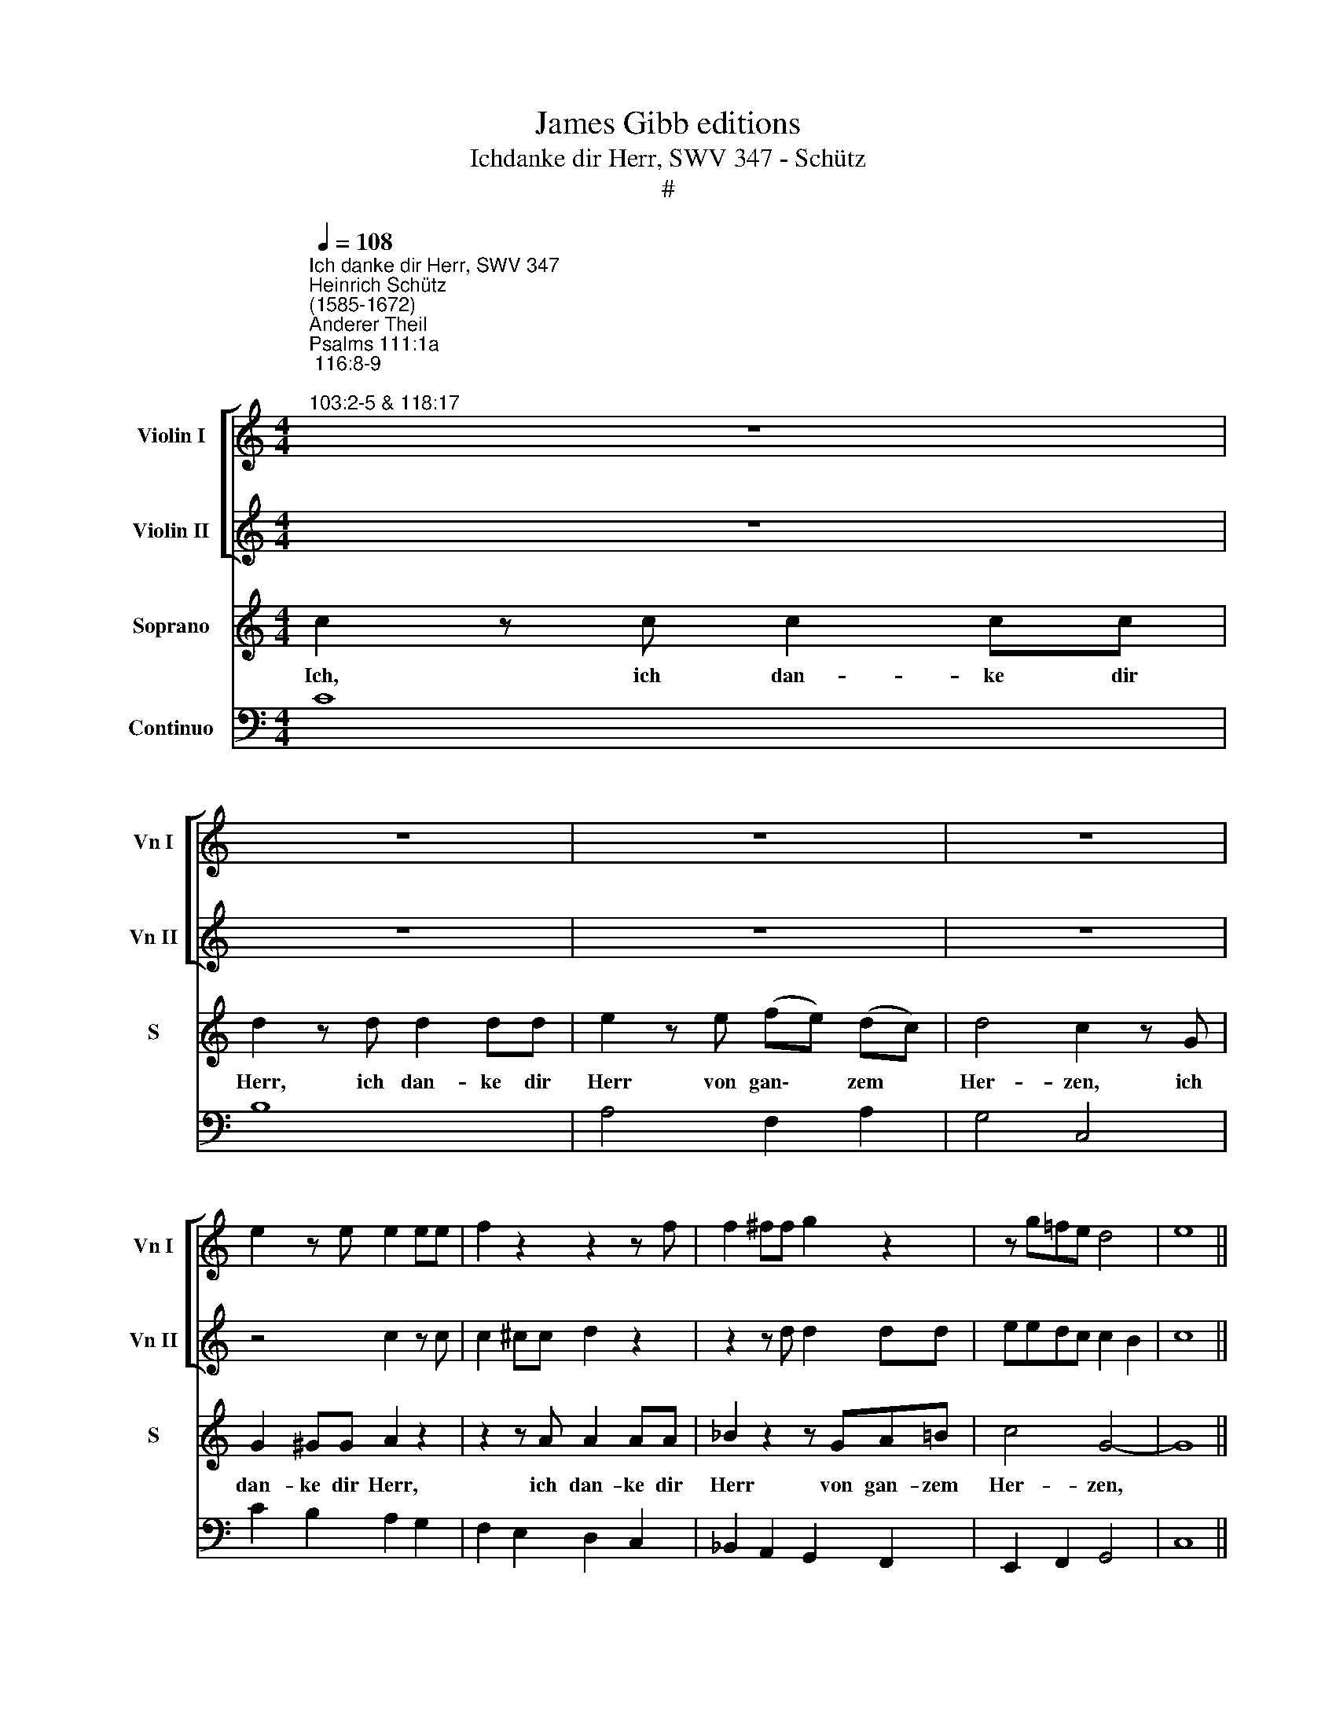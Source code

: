 X:1
T:James Gibb editions
T:Ichdanke dir Herr, SWV 347 - Schütz
T:#
%%score [ 1 2 ] 3 4
L:1/8
Q:1/4=108
M:4/4
K:C
V:1 treble nm="Violin I" snm="Vn I"
V:2 treble nm="Violin II" snm="Vn II"
V:3 treble nm="Soprano" snm="S"
V:4 bass nm="Continuo"
V:1
"^Ich danke dir Herr, SWV 347""^Heinrich Schütz\n(1585-1672)""^Anderer Theil""^Psalms 111:1a; 116:8-9;\n103:2-5 & 118:17" z8 | %1
 z8 | z8 | z8 | e2 z e e2 ee | f2 z2 z2 z f | f2 ^ff g2 z2 | z g=fe d4 | e8 || %9
[M:3/2][Q:1/4=216] z12 |[M:3/2][Q:1/4=216][Q:1/4=216][Q:1/4=216][Q:1/4=216] e8 z4 | z12 | %12
 z4 e4 g4 | c4 c4 d4 | e4 e4 z4 | z4 d4 G4 | c4 F4 f4 | e4 e4 z4 | z4 d4 G4 | c4 e4 ^f4 | g8 z4 | %21
 z12 | z12 | z12 | z12 | z4 g4 d4 | c4 c4 d4 | e6 dc B2 ^c2 | d6 =cB A4 | B8 z4 | z12 | %31
 z4 e2 f2 g2 e2 | a6 a2 g4 | f8 e4 | d8 z4 | z12 | z12 | z12 | z4 z4 d4 | e8 f4 | g4 d6 d2 | c12 || %42
[M:4/4]"^tarde"[Q:1/4=100] z2 ^g4 gg | %43
[M:4/4][Q:1/4=100][Q:1/4=100][Q:1/4=100][Q:1/4=100] ^g4 g2 a2 | f6 e2- | e2 dc d4 | e8 | z8 | %48
 ee ^f2 gg=fe | d2 z2 dd e2 | ff g2 aagf | e2 z2 ee ^f2 | gg a2 =bbag | ^f3 e !courtesy!^f4 | %54
 e4 z4 | cc d2 ee ^f2 | ^gedc B2 A2 | e8 | e8 ||[M:3/2][Q:1/4=216] z12 | z12 | z12 | z4 B4 d4 | %63
 e2 d2 c2 A2 B2 c2 | d4 c6 B2 |[M:3/2][Q:1/4=216][Q:1/4=216][Q:1/4=216][Q:1/4=216] B4 B4 z4 | z12 | %67
 z12 | z4 z4 e4 | c4 c4 f2 e2 | d2 A2 B2 c2 d4 | c2 B2 B6 A2 | A8 z4 | z12 | z12 | z4 e4 c4 | %76
 A6 A2 d2 d2 | c6 A4 d2 | B4 B4 z4 | z12 | z12 | z4 e4 B4 | c3 d c3 d c2 Bc | d3 e d3 e d2 cd | %84
 e4 e4 z4 | z12 | z4 z4 B4 | e8 d4 | c4 B6 A2 | A8 z4 | z12 | z2 g2 e2 f2 g4 | %92
 e2 ^fg a2 g2 !courtesy!^f4 | e8 z4 | z4 z4 ^F2 GA | BABc d2 e^f g2 =f2 | e2 fg a2 g2 f2 ga | %97
 _b2 b2 a4 ^f4 | d2 e^f g2 g2 g4 | ^f4 d2 e!courtesy!^f g2 =f2 | e2 fg a2 a2 g4 | g4 z4 z4 | %102
 z4 d2 g2 f2 e2 | f4 d4 z4 | z12 | z12 | z4 c2 e2 d2 c2 | d4 B4 c4 | (d2 c2) B8 | A8 g4 | %110
 e4 e4 g4 | e4 e4 g4 | a4 a4 g4 | f4 d4 z4 | z4 z4 d4 | B4 B4 d4 | B4 B4 d4 | e4 e4 d4 | c4 A4 z4 | %119
 z4 z4 d4 | c12 | B4 B4 e4 | c2 B2 c2 A2 B2 G2 | A2 G2 F2 G2 A2 B2 | c4 c4 z4 | z12 | z12 | z12 | %128
 z12 | z4 d4 g4 | f2 e2 d2 e2 f2 d2 | e2 d2 e2 c2 d2 B2 | c2 A2 B2 c2 d2 e2 | f2 e2 d2 e2 f2 g2 | %134
 a2 b2 ^g6 ^f!courtesy!^g | a4 a4 =g4 | f8 f4 | e4 g4 f4 | e8 d4 | d4 B4 c4 | d8 e4 | f6 g2 a4 | %142
 g2 f2 e6 d2 | d8 z4 | z4 d4 c4 | B8 A4 | G4 c4 d4 | e8 f4 | g6 a2 _b4 | a4 a6 g2 | g8 z4 | z12 | %152
 z4 A4 B4 | c8 d4 | e6 f2 g4 ||[M:4/4][Q:1/4=105] z4[Q:1/4=101] e4 |[Q:1/4=96] d6[Q:1/4=92] d2 | %157
[Q:1/4=92] !fermata!e16 |] %158
V:2
 z8 | z8 | z8 | z8 | z4 c2 z c | c2 ^cc d2 z2 | z2 z d d2 dd | eedc c2 B2 | c8 ||[M:3/2] z12 | %10
[M:3/2] c8 z4 | z12 | z4 c4 G4 | A4 A4 B4 | c4 c4 z4 | z12 | z12 | z4 e4 A4 | d4 G4 g4 | e4 c6 d2 | %20
 B8 z4 | z12 | z12 | z12 | z4 d4 A4 | G4 G4 B4 | c6 B2 B2 AB | c6 BA G2 A2 | =B6 AG ^F4 | G8 z4 | %30
 z12 | z12 | z12 | z12 | z4 d2 e2 f2 d2 | g6 g2 f4 | e8 d4 | c8 z4 | z4 z4 G4 | G4 A2 B2 c4 | %40
 c4 c4 B4 | c12 ||[M:4/4] z2 e4 ee |[M:4/4] e6 e2- | e2 d4 c2- | c2 c2 B2 A2 | ^G8 | z4 cc d2 | %48
 eedc B2 z2 | z8 | z dcB A2 z2 | z cBA Gedc | Bg^fe ^d2 ^c2 | ^d2 e4 d2 | e2 z2 ee =d2 | %55
 ccBA Gedc | B2 z2 z edc | B3 A B4 | ^c8 ||[M:3/2] z12 | z12 | z12 | z4 ^G4 B4 | %63
 c2 G2 A2 E2 F2 G2 | A4 A4 A4 |[M:3/2] ^G4 G4 z4 | z12 | z12 | z4 z4 ^g4 | a2 e2 f2 g2 a2 g2 | %70
 f2 e2 d2 c2 B4 | A4 A4 ^G4 | A8 z4 | z12 | z12 | z4 ^G4 A4 | d6 c2 B2 B2 | A4 A4 ^F4 | ^G4 G4 z4 | %79
 z12 | z12 | z4 B4 ^G4 | A3 B A3 B A2 ^GA | B3 c B3 c A3 B | ^G4 G4 z4 | z12 | z4 z4 ^G4 | c8 B4 | %88
 A4 A4 ^G4 | A8 z4 | z4 z2 c2 A2 B2 | c8 z4 | c3 d e2 e2 ^d4 | e8 z4 | z4 z4 A2 Bc | %95
 dedc B2 cd e2 d2 | c2 de f2 e2 d2 e^f | g2 f2 e4 d4 | z4 G2 AB c2 B2 | A4 B2 cd e2 d2 | %100
 c2 de f2 e2 d4 | c4 z4 z4 | z12 | z12 | z12 | z4 B2 d2 c2 B2 | c4 A2 c2 B2 A2 | B4 G4 A4 | %108
 A4 A4 ^G4 | A8 e4 | c4 c4 e4 | c4 c4 e4 | c4 c4 G4 | A6 Bc d4 | G4 z4 B4 | G4 G4 B4 | G4 G4 B4 | %117
 G4 G4 D4 | E6 ^FG A4 | D4 G4 z4 | E12 | E8 z4 | z12 | z4 c4 f4 | e2 d2 c2 d2 e2 c2 | %125
 d2 c2 d2 B2 c2 A2 | B2 G2 A2 B2 c2 d2 | e2 d2 c2 d2 e2 ^f2 | g2 e2 ^f6 ef | g8 z4 | z12 | z12 | %132
 z12 | z12 | z12 | z4 f4 e4 | c8 d4 | e4 e4 d4 | c8 A4 | B4 d4 c4 | B8 G4 | A8 z4 | z4 a4 g4 | %143
 f8 e4 | d8 z4 | z4 g4 f4 | e8 d4 | c4 c4 d4 | e6 f2 g4 | g4 g4 ^f4 | g4 g4 =f4 | e8 d4 | %152
 c4 c4 B4 | A8 F4 | G6 F2 E4 ||[M:4/4] z4 G4 | G4 G4 | !fermata!G16 |] %158
V:3
 c2 z c c2 cc | d2 z d d2 dd | e2 z e (fe) (dc) | d4 c2 z G | G2 ^GG A2 z2 | z2 z A A2 AA | %6
w: Ich, ich dan- ke dir|Herr, ich dan- ke dir|Herr von gan\- * zem *|Her- zen, ich|dan- ke dir Herr,|ich dan- ke dir|
 _B2 z2 z GA=B | c4 G4- | G8 ||[M:3/2] c12 |[M:3/2] z4 c4 G4 | A4 A4 B4 | c4 c4 z4 | z4 A4 D4 | %14
w: Herr von gan- zem|Her- zen,||denn,|denn du|hast mei- ne|See- le|von dem|
 G4 C4 c4 | B4 B4 z4 | z4 A4 D4 | G4 C4 c4 | B4 B4 z4 | z12 | z4 d4 B4 | G4 G4 F4 | (A6 G2 G2 FG | %23
w: To- de er-|re- tet,|von dem|To- de er-|re- tet,||mei- ne|Füs- se von|Glei\- * * * *|
 A6 GF E2 ^F2 | G6 ^FE !courtesy!^F4) | G8 z4 | z12 | z12 | z12 | z4 (B2 c2) (d2 B2) | e6 e2 d4 | %31
w: ||ten,||||dass * ich *|wan- de- len|
 c8 B4 | A4 (A2 B2) (c2 A2) | d6 d2 c4 | B8 A4 | G8 z4 | z4 z4 G4 | A8 A4 | c4 c6 B2 | c8 z4 | %40
w: mag für|Gott, dass * ich *|wan- de- len|mag für|Gott|im|Licht der|Le- ben- di-|gen.|
 z12 | z12 ||[M:4/4] z2 B4 BB |[M:4/4] B2 B4 E2 | A8- | A8 | B8 | AA B2 ccBA | G2 z2 GG A2 | %49
w: ||Lo- be den|Herrn, mei- ne|See\-||le,|und ver- giss nicht, was er dir|Guts, und ver- giss|
 BB ^c2 dd=cB | A2 z2 AA B2 | cc d2 e2 z2 | z edc B2 E2 | B4 B4 | BB A2 ^G2 z2 | z AGF EcBA | %56
w: nicht, ver- giss nicht, was er dir|Guts, und ver- giss|nicht, ver- giss nicht,|was er dir Guts ge-|tan hat,|und ver- giss nicht,|was er dir Guts, was er dir|
 ^G2 z2 z EE^F | ^G2 A2 (A3 !courtesy!^G) | A8 ||[M:3/2] z4 c4 d4 | e2 d2 c2 A2 B2 c2 | d4 c6 B2 | %62
w: Guts, was er dir|Guts ge- tan *|hat.|Der dir|al- le, al- le dei- ne|Sün- de ver-|
 B4 B4 z4 | z12 | z12 |[M:3/2] z4 z4 e4 | c4 c4 f2 e2 | d8 d4 | c4 B8 | A8 z4 | z12 | z12 | %72
w: gie- bet,|||und|hei- let al- le|dei- ne|Ge- bre-|chen,|||
 z4 e4 c4 | A6 A2 B2 B2 | c6 A4 d2 | B4 B4 z4 | z12 | z12 | z4 e4 B4 | (c3 d c3 d c2 Bc | %80
w: der dein|Le- ben vom Ver-|der- ben er-|lö- set,|||der dich|krö\- * * * * * *|
 d3 e d3 e d2 cd | e4) e4 z4 | z12 | z12 | z4 z4 B4 | e8 d4 | c4 B6 A2 | A8 z4 | z12 | %89
w: |* net|||mit|Gnad und|Barm- her- zig-|keit.||
 z2 c2 A2 B2 c4 | (c2 de f2) e2 d4 | c8 z4 | z12 | z2 B2 G2 A2 B4 | (G2 AB c2) B2 A4 | G8 (G2 AB | %96
w: Der dei- nen Mund|frö\- * * * lich ma-|chet,||der dei- nen Mund|frö\- * * * lich ma-|chet, frö\- * *|
 c2) B2 (A2 Bc d2) d2 | d4 ^c4 (A2 B=c | d2) c2 (B2 cd e2) e2 | d4 B4 (G2 AB | c2) c2 A2 c2 c3 B | %101
w: * lich, frö\- * * * lich|ma- chet, frö\- * *|* lich, frö\- * * * lich|ma- chet, frö\- * *|* lich, frö- lich ma- chet,|
 c4 G2 c2 B2 A2 | B4 G4 z4 | z4 A2 d2 c2 B2 | c4 A4 A4 | A4 (A6 ^G2) | A8 z4 | z12 | z12 | %109
w: et, dass du wie- der|jung wirst,|dass du wie- der|jung wirst, wie|ein A\- *|dler.|||
 z4 z4 c4 | G4 G4 c4 | G4 G4 c4 | A4 A4 c4 | c8 B4 | z4 z4 G4 | D4 D4 G4 | D4 D4 G4 | E4 E4 G4 | %118
w: Ich|wer- de, ich|wer- de, ich|wer- de nicht|ster- ben,|ich|wer- de, ich|wer- de, ich|wer- de nicht|
 G8 ^F4 | z4 z4 B4 | A12 | ^G8 z4 | z12 | z12 | z4 G4 c4 | (B2 A2 B2 G2 A2 F2 | G2 E2 F2 G2 A2 B2 | %127
w: ster- ben,|nicht|ster-|ben,|||son- dem|le\- * * * * *||
 c2 d2 e2 d2 c2 B2 | A2 G2 A8) | G8 z4 | z4 A4 d4 | (c2 B2 c2 A2 B2 G2 | A2 F2 G2 A2 B2 c2 | %133
w: ||ben,|son- dern|le\- * * * * *||
 d2 e2 f2 e2 d2 c2 | B2 A2 B8) | A4 A4 B4 | c8 d4 | G4 c4 A4 | G8 A4 | D4 G4 A4 | B8 c4 | %141
w: ||ben und des|Her- ren|Lob, und des|Her- ren|Lob, und des|Her- ren|
 (d6 e2 f4) | d4 d4 ^c4 | d8 z4 | z12 | z12 | z12 | z12 | z12 | z4 d4 c4 | B8 A4 | G8 z4 | %152
w: Lob, * *|ver- kün- di-|gen,||||||und des|Her- ren|Lob,|
 z4 F4 G4 | A8 B4 | (c6 d2 e4) ||[M:4/4] z4 c4 | c6 B2 | !fermata!c16 |] %158
w: und des|Her- ren|Lob, * *|ver-|kün- di-|gen.|
V:4
 C8 | B,8 | A,4 F,2 A,2 | G,4 C,4 | C2 B,2 A,2 G,2 | F,2 E,2 D,2 C,2 | _B,,2 A,,2 G,,2 F,,2 | %7
w: |||||||
 E,,2 F,,2 G,,4 | C,8 ||[M:3/2] C,12 |[M:3/2] C,8 B,,4 | A,,4 F,,4 G,,4 | C,8 E,4 | F,4 A,4 G,4 | %14
w: |||* 6||||
 C,4 A,,8 | G,,4 G,4 E,4 | F,4 D,8 | C,4 A,,8 | G,,4 G,4 E,4 | C,4 A,,8 | G,,12 | G,,4 C,4 A,,4 | %22
w: ||||||||
 F,,4 F,,4 E,,4 | F,,2 G,,2 A,,2 B,,2 C,4 | G,,2 A,,2 B,,2 C,2 D,4 | G,,8 G,4 | C4 A,4 G,4 | %27
w: |||||
 C,2 D,2 E,2 F,2 G,4 | G,,2 A,,2 B,,2 C,2 D,4 | G,,8 B,4 | C8 B,4 | A,8 G,4 | F,8 E,4 | D,8 F,4 | %34
w: |||||||
 G,8 F,4 | E,8 D,4 | C,8 E,4 | F,8 F,4 | A,4 x4- x4 | C,6 B,,2 A,,4 | E,,4 x4- x4 | C,12 || %42
w: ||||* 4|* * 6|* 4||
[M:4/4] z2 E,4 E,E, |[M:4/4] E,4 E,2 ^C,2 | x2- x2 x2-xG,, | x4- x4 | E,,8 | F,,2 G,,2 A,,2 B,,2 | %48
w: ||9 4 *|7|||
 C,2 D,2 E,2 F,2 | G,,2 A,,2 B,,2 C,2 | D,2 E,2 F,2 G,2 | A,,2 B,,2 C,2 D,2 | E,2 ^F,2 G,2 A,2 | %53
w: |||||
 B,2 ^G,2 x2- x2 | E,4 E,2 ^G,2 | A,,2 B,,2 C,2 D,2 | E,2 ^F,2 ^G,2 A,2 | E,2 ^C,2 x2- x2 | A,,8 || %59
w: * 6 4||||* 6 4||
[M:3/2] A,8 G,4 | C2 B,2 A,2 G,2 F,2 E,2 | D,4 A,,4 C,4 | E,8 D,4 | C,2 B,,2 A,,2 G,2 F,2 E,2 | %64
w: ||* * 6|* 6||
 D,4 A,,4 C,4 |[M:3/2] E,8 E,4 | A,2 G,2 F,2 E,2 D,2 ^C,2 | D,2 C,2 B,,2 A,,2 ^G,,4 | A,,4 E,8 | %69
w: * * 6|||||
 A,2 G,2 F,2 E,2 D,2 ^C,2 | D,2 C,2 B,,2 A,,2 ^G,,4 | A,,4 E,8 | A,,8 A,4 | ^F,8 G,4 | %74
w: |||||
 A,4 ^F,4 D,4 | E,8 A,4 | ^F,8 G,4 | A,4 ^F,4 D,4 | E,8 E,4 | A,12 | G,8 F,4 | E,8 E,4 | A,12 | %83
w: ||||||* 6|||
 G,8 F,4 | E,8 E,4 | C,8 D,4- | D,4 E,8 | A,,8 D,2 E,2 | F,2 D,2 x4- x4 | A,,8 E,4 | F,8 G,4 | %91
w: * 6||||* 6 *|* * 4|* 6||
 C,8 B,,4 | A,,8 B,,4 | E,8 D,4 | C,8 D,4 | G,,4 G,4 E,4 | A,4 F,4 _B,4 | G,4 A,4 D,4- | %98
w: * 6||* 6|||||
 D,4 E,4 C,4 | D,4 G,4 E,4 | A,4 F,4 G,4 | C,4 E,4 ^F,4 | G,,4 B,,4 C,4 | D,4 F,4 G,4 | A,8 D,4- | %105
w: |||||||
 D,4 x4- x4 | A,,8 A,4 | G,8 F,4 | D,4 x4- x4 | A,,8 C,4 | C,8 C,4 | C,8 C,4 | F,8 E,4 | x8- x4 | %114
w: * 4|||* 4|||||7|
 C,4 z4 G,,4 | G,,8 G,,4 | G,,8 G,,4 | C,8 B,,4 | x8- x4 | G,,4 z4 G,,4 | x8- x4 | E,8 E,4 | %122
w: ||||7||7||
 A,8 G,4 | F,4 E,4 D,4 | C,4 B,,4 A,,4 | G,,4 G,4 F,4 | E,8 D,4 | C,8 C,4 | E,4 D,8 | %129
w: |* 6 *|* 6 *||||4 *|
 G,,4 F,4 E,4 | D,4 C,4 B,,4 | A,,4 A,4 G,4 | F,8 E,4 | D,8 D,4 | F,4 E,8 | A,,4 F,,4 G,,4 | %136
w: * 6 *|* 6 *|||||* * 6|
 A,,8 B,,4 | C,8 D,4 | E,8 ^F,4 | G,12 | G,8 E,4 | D,12 | G,,4 x4- x4 | D,,4 D,4 C,4 | B,,8 A,,4 | %145
w: 6 6||6 *||* 6||* 4|||
 G,,12 | C,8 B,,4 | A,,8 F,,4 | C,8 G,,4 | C,4 x4- x4 | G,,12 | C,,4 C,4 B,,4 | x4- x4 G,,4 | %153
w: ||* 6||* 4|||5 *|
 x8- x4 | E,,12 ||[M:4/4] z4 E,,4 | x4- x4 | !fermata!C,16 |] %158
w: 5|6|6|4||

